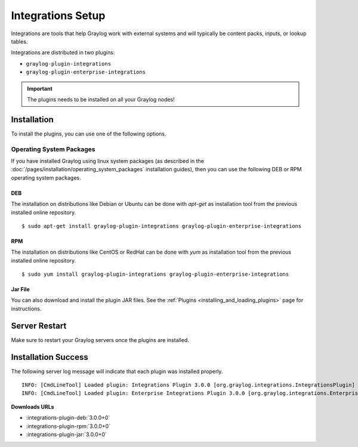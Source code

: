 ******************
Integrations Setup
******************

Integrations are tools that help Graylog work with external systems and will typically be content packs, inputs, or lookup tables.

Integrations are distributed in two plugins:

* ``graylog-plugin-integrations``
* ``graylog-plugin-enterprise-integrations``

.. important:: The plugins needs to be installed on all your Graylog nodes!

Installation
============

To install the plugins, you can use one of the following options.


Operating System Packages
-------------------------

If you have installed Graylog using linux system packages (as described in the :doc:`/pages/installation/operating_system_packages` installation guides), then you can use the following DEB or RPM operating system packages.

DEB
~~~

The installation on distributions like Debian or Ubuntu can be done with *apt-get* as installation tool from the previous installed online repository.

::

  $ sudo apt-get install graylog-plugin-integrations graylog-plugin-enterprise-integrations


RPM
~~~

The installation on distributions like CentOS or RedHat can be done with *yum* as installation tool from the previous installed online repository.

::

  $ sudo yum install graylog-plugin-integrations graylog-plugin-enterprise-integrations


Jar File
~~~~~~~~

You can also download and install the plugin JAR files. See the :ref:`Plugins <installing_and_loading_plugins>` page for instructions.


Server Restart
==============

Make sure to restart your Graylog servers once the plugins are installed.

Installation Success
====================

The following server log message will indicate that each plugin was installed properly.

::

    INFO: [CmdLineTool] Loaded plugin: Integrations Plugin 3.0.0 [org.graylog.integrations.IntegrationsPlugin]
    INFO: [CmdLineTool] Loaded plugin: Enterprise Integrations Plugin 3.0.0 [org.graylog.integrations.EnterpriseIntegrationsPlugin]


**Downloads URLs**

* :integrations-plugin-deb:`3.0.0+0`

* :integrations-plugin-rpm:`3.0.0+0`

* :integrations-plugin-jar:`3.0.0+0`
